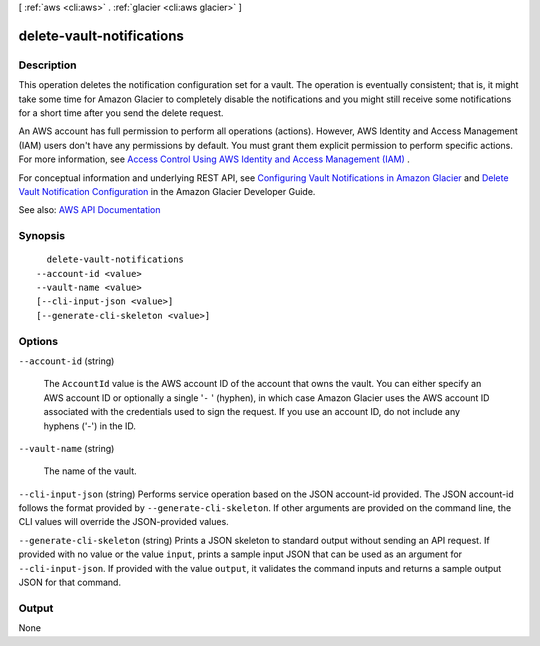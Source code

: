 [ :ref:`aws <cli:aws>` . :ref:`glacier <cli:aws glacier>` ]

.. _cli:aws glacier delete-vault-notifications:


**************************
delete-vault-notifications
**************************



===========
Description
===========



This operation deletes the notification configuration set for a vault. The operation is eventually consistent; that is, it might take some time for Amazon Glacier to completely disable the notifications and you might still receive some notifications for a short time after you send the delete request.

 

An AWS account has full permission to perform all operations (actions). However, AWS Identity and Access Management (IAM) users don't have any permissions by default. You must grant them explicit permission to perform specific actions. For more information, see `Access Control Using AWS Identity and Access Management (IAM) <http://docs.aws.amazon.com/latest/dev/using-iam-with-amazon-glacier.html>`_ .

 

For conceptual information and underlying REST API, see `Configuring Vault Notifications in Amazon Glacier <http://docs.aws.amazon.com/amazonglacier/latest/dev/configuring-notifications.html>`_ and `Delete Vault Notification Configuration <http://docs.aws.amazon.com/amazonglacier/latest/dev/api-vault-notifications-delete.html>`_ in the Amazon Glacier Developer Guide. 



See also: `AWS API Documentation <https://docs.aws.amazon.com/goto/WebAPI/glacier-2012-06-01/DeleteVaultNotifications>`_


========
Synopsis
========

::

    delete-vault-notifications
  --account-id <value>
  --vault-name <value>
  [--cli-input-json <value>]
  [--generate-cli-skeleton <value>]




=======
Options
=======

``--account-id`` (string)


  The ``AccountId`` value is the AWS account ID of the account that owns the vault. You can either specify an AWS account ID or optionally a single '``-`` ' (hyphen), in which case Amazon Glacier uses the AWS account ID associated with the credentials used to sign the request. If you use an account ID, do not include any hyphens ('-') in the ID. 

  

``--vault-name`` (string)


  The name of the vault.

  

``--cli-input-json`` (string)
Performs service operation based on the JSON account-id provided. The JSON account-id follows the format provided by ``--generate-cli-skeleton``. If other arguments are provided on the command line, the CLI values will override the JSON-provided values.

``--generate-cli-skeleton`` (string)
Prints a JSON skeleton to standard output without sending an API request. If provided with no value or the value ``input``, prints a sample input JSON that can be used as an argument for ``--cli-input-json``. If provided with the value ``output``, it validates the command inputs and returns a sample output JSON for that command.



======
Output
======

None